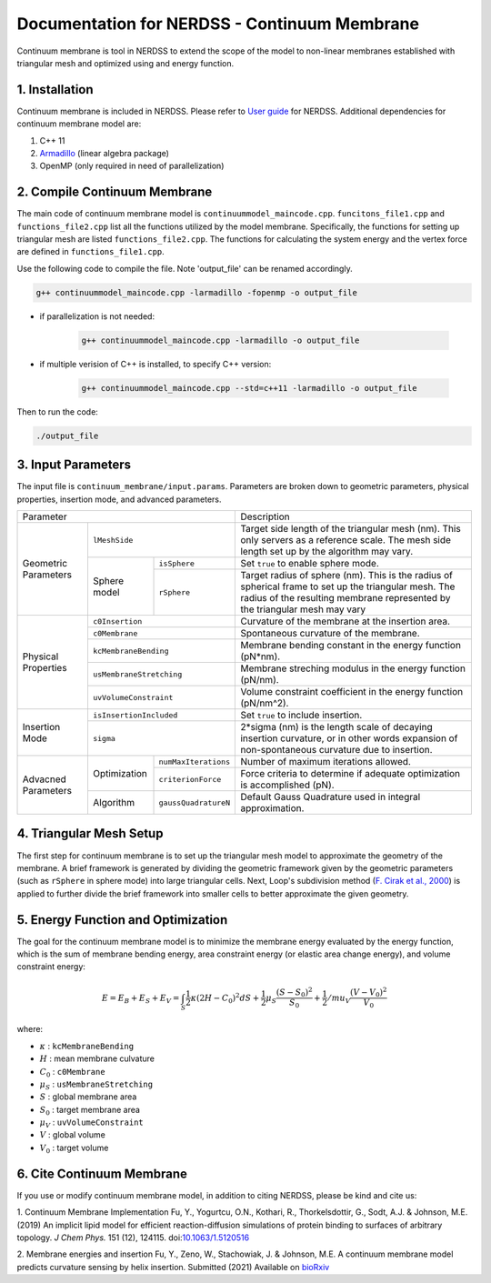 .. Continuum membrane model documentation master file, created by 
   M. Ying on Oct. 7, 2021.

Documentation for NERDSS - Continuum Membrane
=============================================

Continuum membrane is tool in NERDSS to extend the scope of the model to non-linear membranes established with triangular mesh and optimized using and energy function. 

1. Installation
------------

Continuum membrane is included in NERDSS. Please refer to `User guide`_ for NERDSS. Additional dependencies for continuum membrane model are:

#. C++ 11
#. `Armadillo`_ (linear algebra package)
#. OpenMP (only required in need of parallelization)

2. Compile Continuum Membrane
--------------------------
The main code of continuum membrane model is ``continuummodel_maincode.cpp``. ``funcitons_file1.cpp`` and ``functions_file2.cpp`` list all the functions utilized by the model membrane. Specifically, the functions for setting up triangular mesh are listed ``functions_file2.cpp``. The functions for calculating the system energy and the vertex force are defined in ``functions_file1.cpp``.

Use the following code to compile the file. Note 'output_file' can be renamed accordingly.

.. code-block:: console

   g++ continuummodel_maincode.cpp -larmadillo -fopenmp -o output_file

* if parallelization is not needed:

   .. code-block:: console
   
      g++ continuummodel_maincode.cpp -larmadillo -o output_file
      
* if multiple verision of C++ is installed, to specify C++ version:

   .. code-block:: console
   
      g++ continuummodel_maincode.cpp --std=c++11 -larmadillo -o output_file

   
Then to run the code:

.. code-block:: console

   ./output_file

3. Input Parameters
----------------------

The input file is ``continuum_membrane/input.params``. Parameters are broken down to geometric parameters, physical properties, insertion mode, and advanced parameters.

+--------------------------------------------------+----------------------------------------------------------------------------------+
| Parameter                                        | Description                                                                      |
+------------+-------------------------------------+----------------------------------------------------------------------------------+
| Geometric  | ``lMeshSide``                       | Target side length of the triangular mesh (nm).                                  |
| Parameters |                                     | This only servers as a reference scale.                                          |
|            |                                     | The mesh side length set up by the algorithm may vary.                           |
|            +--------------+----------------------+----------------------------------------------------------------------------------+
|            | Sphere model | ``isSphere``         | Set ``true`` to enable sphere mode.                                              |
|            |              +----------------------+----------------------------------------------------------------------------------+
|            |              | ``rSphere``          | Target radius of sphere (nm).                                                    |
|            |              |                      | This is the radius of spherical frame to set up the triangular mesh.             |
|            |              |                      | The radius of the resulting membrane represented by the triangular mesh may vary |
+------------+--------------+----------------------+----------------------------------------------------------------------------------+
| Physical   | ``c0Insertion``                     | Curvature of the membrane at the insertion area.                                 |
| Properties +-------------------------------------+----------------------------------------------------------------------------------+
|            | ``c0Membrane``                      | Spontaneous curvature of the membrane.                                           |
|            +-------------------------------------+----------------------------------------------------------------------------------+
|            | ``kcMembraneBending``               | Membrane bending constant in the energy function (pN*nm).                        |
|            +-------------------------------------+----------------------------------------------------------------------------------+
|            | ``usMembraneStretching``            | Membrane streching modulus in the energy function (pN/nm).                       |
|            +-------------------------------------+----------------------------------------------------------------------------------+
|            | ``uvVolumeConstraint``              | Volume constraint coefficient in the energy function (pN/nm^2).                  |
+------------+-------------------------------------+----------------------------------------------------------------------------------+
| Insertion  | ``isInsertionIncluded``             | Set ``true`` to include insertion.                                               |
| Mode       +-------------------------------------+----------------------------------------------------------------------------------+
|            | ``sigma``                           | 2*sigma (nm) is the length scale of decaying insertion curvature,                |
|            |                                     | or in other words expansion of non-spontaneous curvature due to insertion.       |
+------------+--------------+----------------------+----------------------------------------------------------------------------------+
| Advacned   | Optimization | ``numMaxIterations`` | Number of maximum iterations allowed.                                            |
| Parameters |              +----------------------+----------------------------------------------------------------------------------+
|            |              | ``criterionForce``   | Force criteria to determine if adequate optimization is accomplished (pN).       |
|            +--------------+----------------------+----------------------------------------------------------------------------------+
|            | Algorithm    | ``gaussQuadratureN`` | Default Gauss Quadrature used in integral approximation.                         |
+------------+--------------+----------------------+----------------------------------------------------------------------------------+

4. Triangular Mesh Setup
-----------------------
The first step for continuum membrane is to set up the triangular mesh model to approximate the geometry of the membrane. A brief framework is generated by dividing the geometric framework given by the geometric parameters (such as ``rSphere`` in sphere mode) into large triangular cells. Next, Loop's  subdivision method (`F. Cirak et al., 2000`_) is applied to further divide the brief framework into smaller cells to better approximate the given geometry.

5. Energy Function and Optimization
-----------------------

The goal for the continuum membrane model is to minimize the membrane energy evaluated by the energy function, which is the sum of membrane bending energy, area constraint energy (or elastic area change energy), and volume constraint energy:

.. math::

   E = E_B + E_S + E_V = \int_S \frac{1}{2}\kappa (2H-C_0)^2 dS + \frac{1}{2} \mu_S \frac{(S-S_0)^2}{S_0} + \frac{1}{2} /mu_V \frac{(V-V_0)^2}{V_0}

where:

- :math:`\kappa` : ``kcMembraneBending``
- :math:`H` : mean membrane culvature
- :math:`C_0` : ``c0Membrane``
- :math:`\mu_S` : ``usMembraneStretching``
- :math:`S` : global membrane area
- :math:`S_0` : target membrane area
- :math:`\mu_V` : ``uvVolumeConstraint``
- :math:`V` : global volume
- :math:`V_0` : target volume

6. Cite Continuum Membrane
-----------------------

If you use or modify continuum membrane model, in addition to citing NERDSS, please be kind and cite us:

1. Continuum Membrane Implementation
Fu, Y., Yogurtcu, O.N., Kothari, R., Thorkelsdottir, G., Sodt, A.J. & Johnson, M.E. (2019) An implicit lipid model for efficient reaction-diffusion simulations of protein binding to surfaces of arbitrary topology. *J Chem Phys.* 151 (12), 124115. doi:`10.1063/1.5120516`_

2. Membrane energies and insertion
Fu, Y., Zeno, W., Stachowiak, J. & Johnson, M.E. A continuum membrane model predicts curvature sensing by helix insertion. Submitted (2021) Available on `bioRxiv`_

.. _`User guide`: https://github.com/mjohn218/NERDSS/blob/master/NERDSS_USER_GUIDE.pdf
.. _`Armadillo`: http://arma.sourceforge.net/
.. _`10.1063/1.5120516`: https://pubmed.ncbi.nlm.nih.gov/31575182/
.. _`bioRxiv`: https://www.biorxiv.org/content/10.1101/2021.04.22.440963v1.full
.. _`F. Cirak et al., 2000`: http://multires.caltech.edu/pubs/thinshell.pdf
